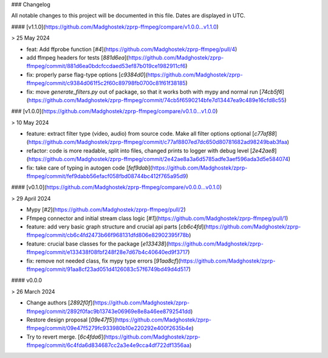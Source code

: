 ### Changelog

All notable changes to this project will be documented in this file. Dates are displayed in UTC.

#### [v1.1.0](https://github.com/Madghostek/zprp-ffmpeg/compare/v1.0.0...v1.1.0)

> 25 May 2024

- feat: Add ffprobe function [`#4`](https://github.com/Madghostek/zprp-ffmpeg/pull/4)
- add ffmpeg headers for tests [`881d6ea`](https://github.com/Madghostek/zprp-ffmpeg/commit/881d6ea0bdcfccdaed53ef87b019ce1982911cf6)
- fix: properly parse flag-type options [`c9384d0`](https://github.com/Madghostek/zprp-ffmpeg/commit/c9384d061f5c2f60c89798fb0700c81f61f38185)
- fix: move `generate_filters.py` out of package, so that it works both with mypy and normal run [`74cb5f6`](https://github.com/Madghostek/zprp-ffmpeg/commit/74cb5f6590214bfe7d13447ea9c489e16cfd8c55)

### [v1.0.0](https://github.com/Madghostek/zprp-ffmpeg/compare/v0.1.0...v1.0.0)

> 10 May 2024

- feature: extract filter type (video, audio) from source code. Make all filter options optional [`c77af88`](https://github.com/Madghostek/zprp-ffmpeg/commit/c77af8807ed7dc650d80781682ad98249bab3faa)
- refactor: code is more readable, split into files, changed prints to logger with debug level [`2e42ae8`](https://github.com/Madghostek/zprp-ffmpeg/commit/2e42ae8a3a6d5785adfe3aef596ada3d5e584074)
- fix: take care of typing in autogen code [`fef9dab`](https://github.com/Madghostek/zprp-ffmpeg/commit/fef9dabb56efacf058fbd08744bc412f765a95d9)

#### [v0.1.0](https://github.com/Madghostek/zprp-ffmpeg/compare/v0.0.0...v0.1.0)

> 29 April 2024

- Mypy [`#2`](https://github.com/Madghostek/zprp-ffmpeg/pull/2)
- Ffmpeg connector and initial stream class logic [`#1`](https://github.com/Madghostek/zprp-ffmpeg/pull/1)
- feature: add very basic graph structure and crucial api parts [`cb6c4fd`](https://github.com/Madghostek/zprp-ffmpeg/commit/cb6c4fd2473b66f968131dfd806e82902395f78b)
- feature: crucial base classes for the package [`e133438`](https://github.com/Madghostek/zprp-ffmpeg/commit/e133438f08fbf248f28e7d67b4c40640ed9f3717)
- fix: remove not needed class, fix mypy type errors [`91aa8cf`](https://github.com/Madghostek/zprp-ffmpeg/commit/91aa8cf23ad051d4126083c57f6749bd49d4d517)

#### v0.0.0

> 26 March 2024

- Change authors [`2892f0f`](https://github.com/Madghostek/zprp-ffmpeg/commit/2892f0fac9b13743e06969e8e8a46ee8792541dd)
- Restore design proposal [`09e47f5`](https://github.com/Madghostek/zprp-ffmpeg/commit/09e47f5279fc933980b10e220292e400f2635b4e)
- Try to revert merge. [`6c4fda6`](https://github.com/Madghostek/zprp-ffmpeg/commit/6c4fda6d834687cc2a3e4e9cca4df722df1356aa)
